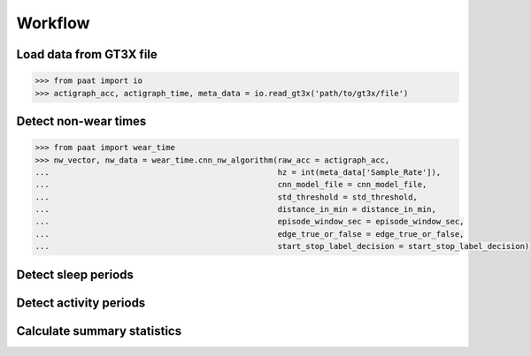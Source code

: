 Workflow
========


Load data from GT3X file
------------------------

.. code-block:: python

    >>> from paat import io
    >>> actigraph_acc, actigraph_time, meta_data = io.read_gt3x('path/to/gt3x/file')


Detect non-wear times
---------------------

.. code-block:: python

    >>> from paat import wear_time
    >>> nw_vector, nw_data = wear_time.cnn_nw_algorithm(raw_acc = actigraph_acc,
    ...             					hz = int(meta_data['Sample_Rate']),
    ...              					cnn_model_file = cnn_model_file,
    ...              					std_threshold = std_threshold,
    ...              					distance_in_min = distance_in_min,
    ...              					episode_window_sec = episode_window_sec,
    ...              					edge_true_or_false = edge_true_or_false,
    ...              					start_stop_label_decision = start_stop_label_decision)


Detect sleep periods
--------------------


Detect activity periods
-----------------------


Calculate summary statistics
----------------------------
